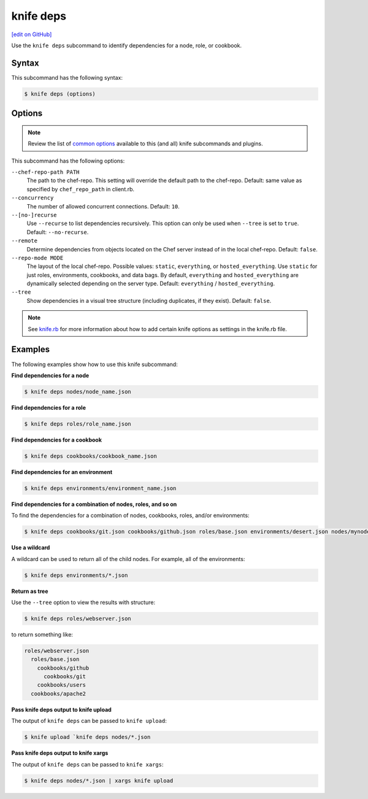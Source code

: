 =====================================================
knife deps
=====================================================
`[edit on GitHub] <https://github.com/chef/chef-web-docs/blob/master/chef_master/source/knife_deps.rst>`__

.. tag knife_deps_summary

Use the ``knife deps`` subcommand to identify dependencies for a node, role, or cookbook.

.. end_tag

Syntax
=====================================================
This subcommand has the following syntax:

.. code-block:: bash

   $ knife deps (options)

Options
=====================================================
.. note:: .. tag knife_common_see_common_options_link

          Review the list of `common options </knife_options.html>`__ available to this (and all) knife subcommands and plugins.

          .. end_tag

This subcommand has the following options:

``--chef-repo-path PATH``
   The path to the chef-repo. This setting will override the default path to the chef-repo. Default: same value as specified by ``chef_repo_path`` in client.rb.

``--concurrency``
   The number of allowed concurrent connections. Default: ``10``.

``--[no-]recurse``
   Use ``--recurse`` to list dependencies recursively. This option can only be used when ``--tree`` is set to ``true``. Default: ``--no-recurse``.

``--remote``
   Determine dependencies from objects located on the Chef server instead of in the local chef-repo. Default: ``false``.

``--repo-mode MODE``
   The layout of the local chef-repo. Possible values: ``static``, ``everything``, or ``hosted_everything``. Use ``static`` for just roles, environments, cookbooks, and data bags. By default, ``everything`` and ``hosted_everything`` are dynamically selected depending on the server type. Default: ``everything`` / ``hosted_everything``.

``--tree``
   Show dependencies in a visual tree structure (including duplicates, if they exist). Default: ``false``.

.. note:: .. tag knife_common_see_all_config_options

          See `knife.rb </config_rb_optional_settings.html>`__ for more information about how to add certain knife options as settings in the knife.rb file.

          .. end_tag

Examples
=====================================================
The following examples show how to use this knife subcommand:

**Find dependencies for a node**

.. To find the dependencies for a node:

.. code-block:: bash

   $ knife deps nodes/node_name.json

**Find dependencies for a role**

.. To find the dependencies for a role:

.. code-block:: bash

   $ knife deps roles/role_name.json

**Find dependencies for a cookbook**

.. To find the dependencies for a cookbook:

.. code-block:: bash

   $ knife deps cookbooks/cookbook_name.json

**Find dependencies for an environment**

.. To find the dependencies for an environment:

.. code-block:: bash

   $ knife deps environments/environment_name.json

**Find dependencies for a combination of nodes, roles, and so on**

To find the dependencies for a combination of nodes, cookbooks, roles, and/or environments:

.. code-block:: bash

   $ knife deps cookbooks/git.json cookbooks/github.json roles/base.json environments/desert.json nodes/mynode.json

**Use a wildcard**

A wildcard can be used to return all of the child nodes. For example, all of the environments:

.. code-block:: bash

   $ knife deps environments/*.json

**Return as tree**

Use the ``--tree`` option to view the results with structure:

.. code-block::  bash

   $ knife deps roles/webserver.json

to return something like:

.. code-block:: none

   roles/webserver.json
     roles/base.json
       cookbooks/github
         cookbooks/git
       cookbooks/users
     cookbooks/apache2

**Pass knife deps output to knife upload**

The output of ``knife deps`` can be passed to ``knife upload``:

.. code-block:: bash

   $ knife upload `knife deps nodes/*.json

**Pass knife deps output to knife xargs**

The output of ``knife deps`` can be passed to ``knife xargs``:

.. code-block:: bash

   $ knife deps nodes/*.json | xargs knife upload
